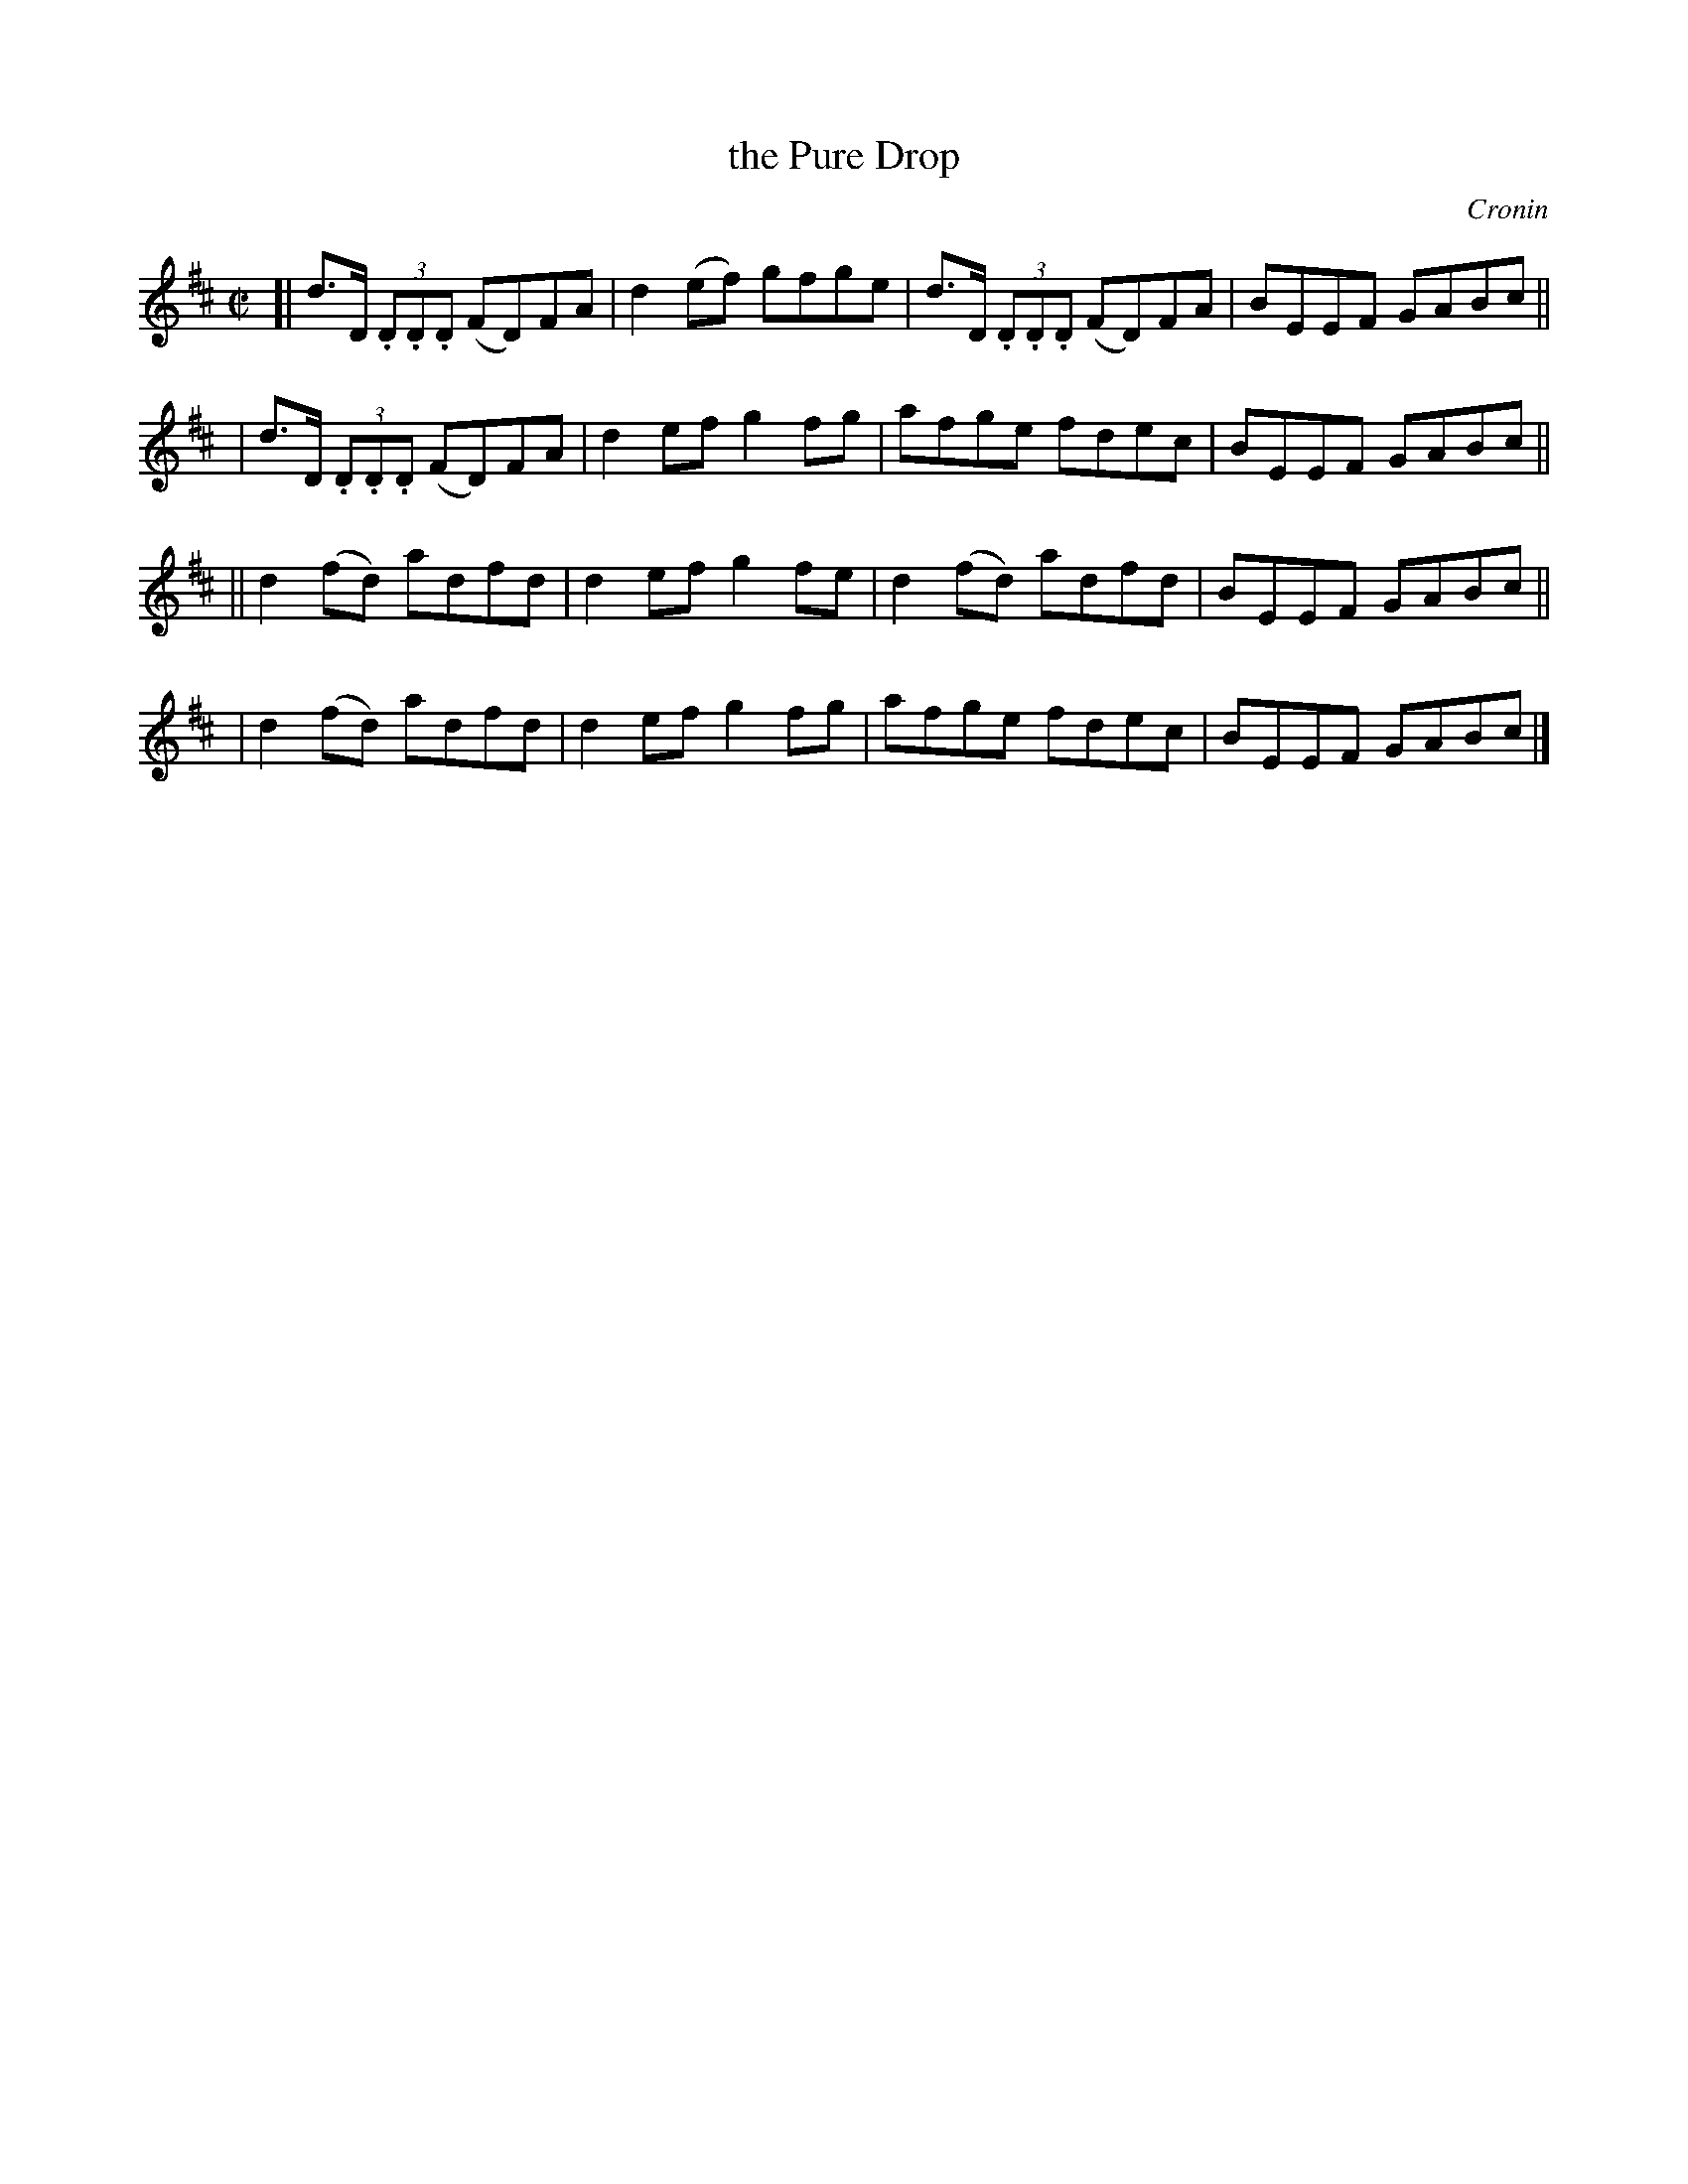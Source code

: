 X: 1305
T: the Pure Drop
R: reel
%S: s:4 b:16(4+4+4+4)
B: O'Neill's 1850 #1305
O: Cronin
Z: Trish O'Neil
M: C|
L: 1/8
K: D
[| d>D (3.D.D.D (FD)FA | d2(ef) gfge | d>D (3.D.D.D (FD)FA | BEEF GABc ||
|  d>D (3.D.D.D (FD)FA | d2ef   g2fg | afge fdec | BEEF GABc ||
|| d2(fd) adfd | d2ef g2fe | d2(fd) adfd | BEEF GABc ||
|  d2(fd) adfd | d2ef g2fg | afge   fdec | BEEF GABc |]
